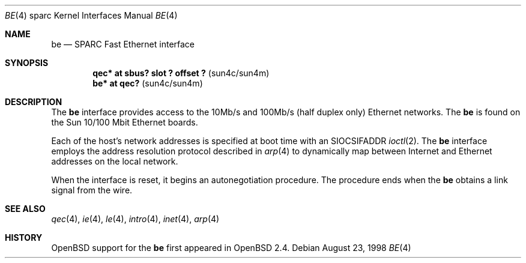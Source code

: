 .\"     $OpenBSD: be.4,v 1.2 1998/08/28 19:57:07 jason Exp $
.\"
.\" Copyright (c) 1998 Jason L. Wright (jason@thought.net)
.\" All rights reserved.
.\"
.\" Redistribution and use in source and binary forms, with or without
.\" modification, are permitted provided that the following conditions
.\" are met:
.\" 1. Redistributions of source code must retain the above copyright
.\"    notice, this list of conditions and the following disclaimer.
.\" 2. Redistributions in binary form must reproduce the above copyright
.\"    notice, this list of conditions and the following disclaimer in the
.\"    documentation and/or other materials provided with the distribution.
.\" 3. All advertising materials mentioning features or use of this software
.\"    must display the following acknowledgement:
.\"      This product includes software developed by Jason L. Wright
.\" 4. The name of the author may not be used to endorse or promote products
.\"    derived from this software without specific prior written permission.
.\"
.\" THIS SOFTWARE IS PROVIDED BY THE AUTHOR ``AS IS'' AND ANY EXPRESS OR
.\" IMPLIED WARRANTIES, INCLUDING, BUT NOT LIMITED TO, THE IMPLIED
.\" WARRANTIES OF MERCHANTABILITY AND FITNESS FOR A PARTICULAR PURPOSE ARE
.\" DISCLAIMED.  IN NO EVENT SHALL THE AUTHOR BE LIABLE FOR ANY DIRECT, 
.\" INDIRECT, INCIDENTAL, SPECIAL, EXEMPLARY, OR CONSEQUENTIAL DAMAGES
.\" (INCLUDING, BUT NOT LIMITED TO, PROCUREMENT OF SUBSTITUTE GOODS OR
.\" SERVICES; LOSS OF USE, DATA, OR PROFITS; OR BUSINESS INTERRUPTION)
.\" HOWEVER CAUSED AND ON ANY THEORY OF LIABILITY, WHETHER IN CONTRACT,
.\" STRICT LIABILITY, OR TORT (INCLUDING NEGLIGENCE OR OTHERWISE) ARISING IN
.\" ANY WAY OUT OF THE USE OF THIS SOFTWARE, EVEN IF ADVISED OF THE
.\" POSSIBILITY OF SUCH DAMAGE.
.\"
.Dd August 23, 1998
.Dt BE 4 sparc
.Os
.Sh NAME
.Nm be
.Nd SPARC Fast Ethernet interface
.Sh SYNOPSIS
.Cd "qec* at sbus? slot ? offset ?                 " Pq "sun4c/sun4m"
.Cd "be* at qec?                                   " Pq "sun4c/sun4m"
.Sh DESCRIPTION
The 
.Nm
interface provides access to the 10Mb/s and 100Mb/s (half duplex only)
Ethernet networks.
The 
.Nm 
is found on the Sun 10/100 Mbit Ethernet boards.
.Pp
Each of the host's network addresses
is specified at boot time with an
.Dv SIOCSIFADDR
.Xr ioctl 2 .
The
.Nm
interface employs the address resolution protocol described in
.Xr arp 4
to dynamically map between Internet and Ethernet addresses on the local
network.
.Pp
When the interface is reset, it begins an autonegotiation procedure.  The
procedure ends when the
.Nm
obtains a link signal from the wire.
.Sh SEE ALSO
.Xr qec 4 ,
.Xr ie 4 ,
.Xr le 4 ,
.Xr intro 4 ,
.Xr inet 4 ,
.Xr arp 4
.Sh HISTORY
.Ox
support for the
.Nm
first appeared in
.Ox 2.4 .
